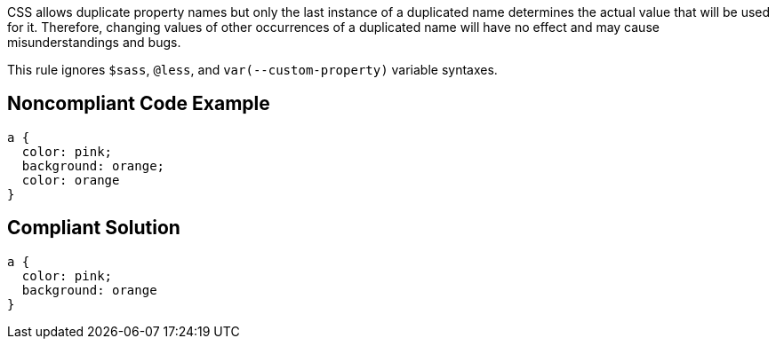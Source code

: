 CSS allows duplicate property names but only the last instance of a duplicated name determines the actual value that will be used for it. Therefore, changing values of other occurrences of a duplicated name will have no effect and may cause misunderstandings and bugs.


This rule ignores ``++$sass++``, ``++@less++``, and ``++var(--custom-property)++`` variable syntaxes.

== Noncompliant Code Example

----
a { 
  color: pink; 
  background: orange; 
  color: orange
}
----

== Compliant Solution

----
a { 
  color: pink;
  background: orange
}
----
